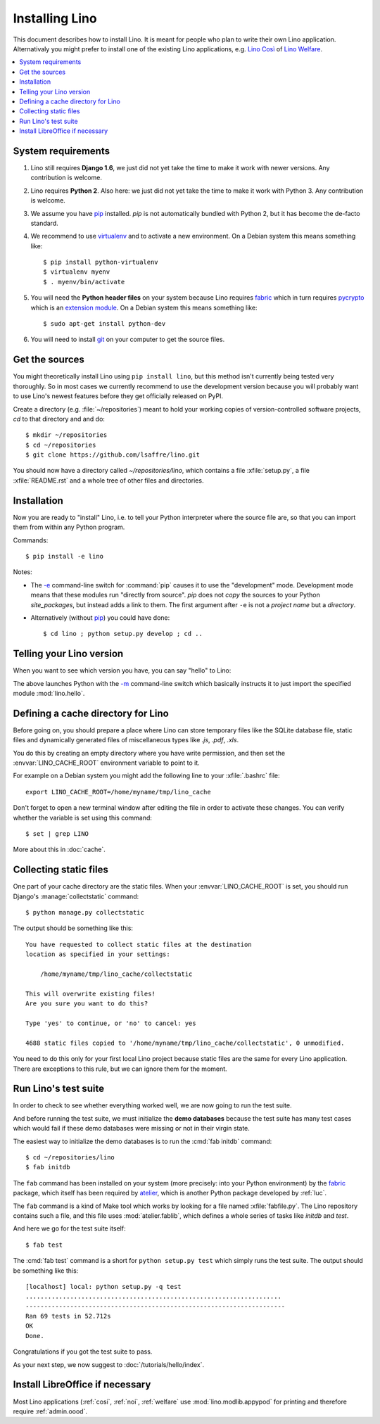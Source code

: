 .. _lino.dev.install:

===============
Installing Lino
===============

.. _pip: http://www.pip-installer.org/en/latest/
.. _virtualenv: https://pypi.python.org/pypi/virtualenv
.. _fabric: http://www.fabfile.org/
.. _pycrypto: https://pypi.python.org/pypi/pycrypto
.. _atelier: http://atelier.lino-framework.org/
.. _git: http://git-scm.com/downloads

This document describes how to install Lino.  It is meant for people
who plan to write their own Lino application.  Alternativaly you might
prefer to install one of the existing Lino applications, e.g.  `Lino
Così <http://cosi.lino-framework.org/install/index.html>`__ of `Lino
Welfare <http://welfare.lino-framework.org/admin/install.html>`__.


.. contents::
    :depth: 1
    :local:

System requirements
===================

#.  Lino still requires **Django 1.6**, we just did not yet take the
    time to make it work with newer versions. Any contribution is
    welcome.

#.  Lino requires **Python 2**.  Also here: we just did not yet take the
    time to make it work with Python 3. Any contribution is welcome.

#.  We assume you have pip_ installed. `pip` is not automatically
    bundled with Python 2, but it has become the de-facto standard.

#.  We recommend to use virtualenv_ and to activate a new environment.
    On a Debian system this means something like::

        $ pip install python-virtualenv
        $ virtualenv myenv
        $ . myenv/bin/activate

#.  You will need the **Python header files** on your system because
    Lino requires fabric_ which in turn requires pycrypto_ which is an
    `extension module <https://docs.python.org/2/c-api/intro.html>`_. On a
    Debian system this means something like::

        $ sudo apt-get install python-dev

#.  You will need to install git_ on your computer to get the source
    files.


Get the sources
===============

You might theoretically install Lino using ``pip install lino``, but
this method isn't currently being tested very thoroughly. So in most
cases we currently recommend to use the development version because
you will probably want to use Lino's newest features before they get
officially released on PyPI.

Create a directory (e.g. :file:`~/repositories`) meant to hold your
working copies of version-controlled software projects, `cd` to that
directory and and do::

  $ mkdir ~/repositories
  $ cd ~/repositories
  $ git clone https://github.com/lsaffre/lino.git

You should now have a directory called `~/repositories/lino`, which
contains a file :xfile:`setup.py`, a file :xfile:`README.rst` and a
whole tree of other files and directories.

Installation
============

Now you are ready to "install" Lino, i.e. to tell your Python
interpreter where the source file are, so that you can import them
from within any Python program.

Commands::

  $ pip install -e lino

Notes:

- The `-e
  <https://pip.pypa.io/en/latest/reference/pip_install.html#cmdoption-e>`_
  command-line switch for :command:`pip` causes it to use the "development"
  mode.  Development mode means that these modules run "directly from
  source".  `pip` does not *copy* the sources to your Python
  `site_packages`, but instead adds a link to them.  The first
  argument after ``-e`` is not a *project name* but a *directory*.

- Alternatively (without pip_) you could have done::

      $ cd lino ; python setup.py develop ; cd ..



Telling your Lino version
=========================

When you want to see which version you have, you can say "hello" to
Lino:


.. py2rst::

    self.shell_block(["python", "-m", "lino.hello"])


The above launches Python with the `-m
<https://docs.python.org/2/using/cmdline.html#cmdoption-m>`_
command-line switch which basically instructs it to just import the
specified module :mod:`lino.hello`.

Defining a cache directory for Lino
===================================

Before going on, you should prepare a place where Lino can store
temporary files like the SQLite database file, static files and
dynamically generated files of miscellaneous types like `.js`, `.pdf`,
`.xls`.

You do this by creating an empty directory where you have write
permission, and then set the :envvar:`LINO_CACHE_ROOT` environment
variable to point to it.

For example on a Debian system you might add the following line to
your :xfile:`.bashrc` file::

    export LINO_CACHE_ROOT=/home/myname/tmp/lino_cache

Don't forget to open a new terminal window after editing the file in
order to activate these changes.  You can verify whether the variable
is set using this command::

    $ set | grep LINO

More about this in :doc:`cache`.


Collecting static files
=======================

One part of your cache directory are the static files.  When your
:envvar:`LINO_CACHE_ROOT` is set, you should run Django's
:manage:`collectstatic` command::

    $ python manage.py collectstatic

The output should be something like this::

    You have requested to collect static files at the destination
    location as specified in your settings:

        /home/myname/tmp/lino_cache/collectstatic

    This will overwrite existing files!
    Are you sure you want to do this?

    Type 'yes' to continue, or 'no' to cancel: yes

    4688 static files copied to '/home/myname/tmp/lino_cache/collectstatic', 0 unmodified.


You need to do this only for your first local Lino project because
static files are the same for every Lino application.  There are
exceptions to this rule, but we can ignore them for the moment.


Run Lino's test suite
=====================

In order to check to see whether everything worked well, we are now
going to run the test suite.

And before running the test suite, we must initialize the **demo
databases** because the test suite has many test cases which would
fail if these demo databases were missing or not in their virgin
state.

The easiest way to initialize the demo databases is to run the
:cmd:`fab initdb` command::

    $ cd ~/repositories/lino
    $ fab initdb

The ``fab`` command has been installed on your system (more precisely:
into your Python environment) by the fabric_ package, which itself has
been required by atelier_, which is another Python package developed
by :ref:`luc`.

The ``fab`` command is a kind of Make tool which works by looking for
a file named :xfile:`fabfile.py`. The Lino repository contains such a
file, and this file uses :mod:`atelier.fablib`, which defines a whole
series of tasks like `initdb` and `test`.

And here we go for the test suite itself::

    $ fab test

The :cmd:`fab test` command is a short for ``python setup.py test``
which simply runs the test suite.  The output should be something like
this::

    [localhost] local: python setup.py -q test
    .....................................................................
    ----------------------------------------------------------------------
    Ran 69 tests in 52.712s
    OK
    Done.


Congratulations if you got the test suite to pass.

As your next step, we now suggest to :doc:`/tutorials/hello/index`.


Install LibreOffice if necessary
================================

Most Lino applications (:ref:`cosi`, :ref:`noi`, :ref:`welfare` use
:mod:`lino.modlib.appypod` for printing and therefore require
:ref:`admin.oood`.
